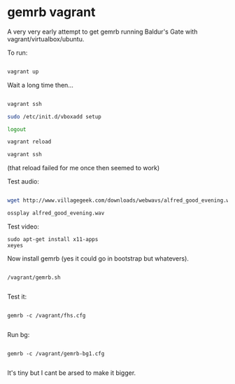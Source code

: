 * gemrb vagrant

A very very early attempt to get gemrb running Baldur's Gate with
vagrant/virtualbox/ubuntu.


To run:

#+BEGIN_SRC bash

vagrant up

#+END_SRC

Wait a long time then...

#+BEGIN_SRC bash

vagrant ssh

sudo /etc/init.d/vboxadd setup

logout

vagrant reload

vagrant ssh

#+END_SRC

(that reload failed for me once then seemed to work)

Test audio:

#+BEGIN_SRC  bash

wget http://www.villagegeek.com/downloads/webwavs/alfred_good_evening.wav

ossplay alfred_good_evening.wav

#+END_SRC

Test video:

#+BEGIN_SRC 
sudo apt-get install x11-apps
xeyes
#+END_SRC

Now install gemrb (yes it could go in bootstrap but whatevers).

#+BEGIN_SRC 

/vagrant/gemrb.sh

#+END_SRC

Test it:

#+BEGIN_SRC 

gemrb -c /vagrant/fhs.cfg

#+END_SRC

Run bg:

#+BEGIN_SRC 

 gemrb -c /vagrant/gemrb-bg1.cfg

#+END_SRC

It's tiny but I cant be arsed to make it bigger.
